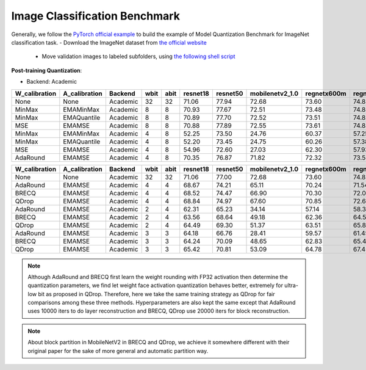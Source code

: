 Image Classification Benchmark
==============================

Generally, we follow the `PyTorch official example <https://github.com/pytorch/examples/tree/master/imagenet/>`_ to build the example of Model Quantization Benchmark for ImageNet classification task.
- Download the ImageNet dataset from `the official website <http://www.image-net.org/>`_

  - Move validation images to labeled subfolders, using `the following shell script <https://raw.githubusercontent.com/soumith/imagenetloader.torch/master/valprep.sh>`_

**Post-training Quantization**:

- Backend: Academic

+---------------+---------------+----------+------+------+----------+----------+-----------------+-------------+-------------+
| W_calibration | A_calibration | Backend  | wbit | abit | resnet18 | resnet50 | mobilenetv2_1.0 | regnetx600m | regnetx800m |
+===============+===============+==========+======+======+==========+==========+=================+=============+=============+
| None          | None          | Academic | 32   | 32   | 71.06    | 77.94    | 72.68           | 73.60       | 74.83       |
+---------------+---------------+----------+------+------+----------+----------+-----------------+-------------+-------------+
| MinMax        | EMAMinMax     | Academic | 8    | 8    | 70.93    | 77.67    | 72.51           | 73.48       | 74.85       |
+---------------+---------------+----------+------+------+----------+----------+-----------------+-------------+-------------+
| MinMax        | EMAQuantile   | Academic | 8    | 8    | 70.89    | 77.70    | 72.52           | 73.51       | 74.82       |
+---------------+---------------+----------+------+------+----------+----------+-----------------+-------------+-------------+
| MSE           | EMAMSE        | Academic | 8    | 8    | 70.88    | 77.89    | 72.55           | 73.61       | 74.83       |
+---------------+---------------+----------+------+------+----------+----------+-----------------+-------------+-------------+
| MinMax        | EMAMinMax     | Academic | 4    | 8    | 52.25    | 73.50    | 24.76           | 60.37       | 57.25       |
+---------------+---------------+----------+------+------+----------+----------+-----------------+-------------+-------------+
| MinMax        | EMAQuantile   | Academic | 4    | 8    | 52.20    | 73.45    | 24.75           | 60.26       | 57.38       |
+---------------+---------------+----------+------+------+----------+----------+-----------------+-------------+-------------+
| MSE           | EMAMSE        | Academic | 4    | 8    | 54.96    | 72.60    | 27.03           | 62.30       | 57.93       |
+---------------+---------------+----------+------+------+----------+----------+-----------------+-------------+-------------+
| AdaRound      | EMAMSE        | Academic | 4    | 8    | 70.35    | 76.87    | 71.82           | 72.32       | 73.58       |
+---------------+---------------+----------+------+------+----------+----------+-----------------+-------------+-------------+


+---------------+---------------+----------+------+------+----------+----------+-----------------+-------------+-------------+
| W_calibration | A_calibration | Backend  | wbit | abit | resnet18 | resnet50 | mobilenetv2_1.0 | regnetx600m | regnetx800m |   
+===============+===============+==========+======+======+==========+==========+=================+=============+=============+
| None          | None          | Academic | 32   | 32   | 71.06    | 77.00    | 72.68           | 73.60       | 74.83       |     
+---------------+---------------+----------+------+------+----------+----------+-----------------+-------------+-------------+
| AdaRound      | EMAMSE        | Academic | 4    | 4    | 68.67    | 74.21    | 65.11           | 70.24       | 71.54       |    
+---------------+---------------+----------+------+------+----------+----------+-----------------+-------------+-------------+
| BRECQ         | EMAMSE        | Academic | 4    | 4    | 68.52    | 74.47    | 66.90           | 70.30       | 72.04       |     
+---------------+---------------+----------+------+------+----------+----------+-----------------+-------------+-------------+
| QDrop         | EMAMSE        | Academic | 4    | 4    | 68.84    | 74.97    | 67.60           | 70.85       | 72.62       |    
+---------------+---------------+----------+------+------+----------+----------+-----------------+-------------+-------------+
| AdaRound      | EMAMSE        | Academic | 2    | 4    | 62.31    | 65.23    | 34.14           | 57.14       | 58.33       |     
+---------------+---------------+----------+------+------+----------+----------+-----------------+-------------+-------------+
| BRECQ         | EMAMSE        | Academic | 2    | 4    | 63.56    | 68.64    | 49.18           | 62.36       | 64.53       |     
+---------------+---------------+----------+------+------+----------+----------+-----------------+-------------+-------------+
| QDrop         | EMAMSE        | Academic | 2    | 4    | 64.49    | 69.30    | 51.37           | 63.51       | 65.84       |     
+---------------+---------------+----------+------+------+----------+----------+-----------------+-------------+-------------+
| AdaRound      | EMAMSE        | Academic | 3    | 3    | 64.18    | 66.76    | 28.41           | 59.57       | 61.45       |    
+---------------+---------------+----------+------+------+----------+----------+-----------------+-------------+-------------+
| BRECQ         | EMAMSE        | Academic | 3    | 3    | 64.24    | 70.09    | 48.65           | 62.83       | 65.49       |   
+---------------+---------------+----------+------+------+----------+----------+-----------------+-------------+-------------+
| QDrop         | EMAMSE        | Academic | 3    | 3    | 65.42    | 70.81    | 53.09           | 64.78       | 67.45       |
+---------------+---------------+----------+------+------+----------+----------+-----------------+-------------+-------------+

.. note::
  Although AdaRound and BRECQ first learn the weight rounding with FP32 activation then determine the quantization parameters,
  we find let weight face activation quantization behaves better,
  extremely for ultra-low bit as proposed in QDrop.
  Therefore, here we take the same training strategy as QDrop for fair comparisons among these three methods.
  Hyperparameters are also kept the same except that AdaRound uses 10000 iters to do layer reconstruction 
  and BRECQ, QDrop use 20000 iters for block reconstruction.

.. note::
  About block partition in MobileNetV2 in BRECQ and QDrop, we achieve it somewhere different with their original paper
  for the sake of more general and automatic partition way.

